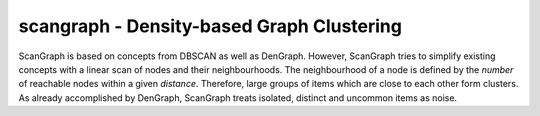 scangraph - Density-based Graph Clustering
==========================================

ScanGraph is based on concepts from DBSCAN as well as DenGraph.
However, ScanGraph tries to simplify existing concepts with a linear scan of nodes and their neighbourhoods.
The neighbourhood of a node is defined by the *number* of reachable nodes within a given *distance*.
Therefore, large groups of items which are close to each other form clusters.
As already accomplished by DenGraph, ScanGraph treats isolated, distinct and uncommon items as noise.


